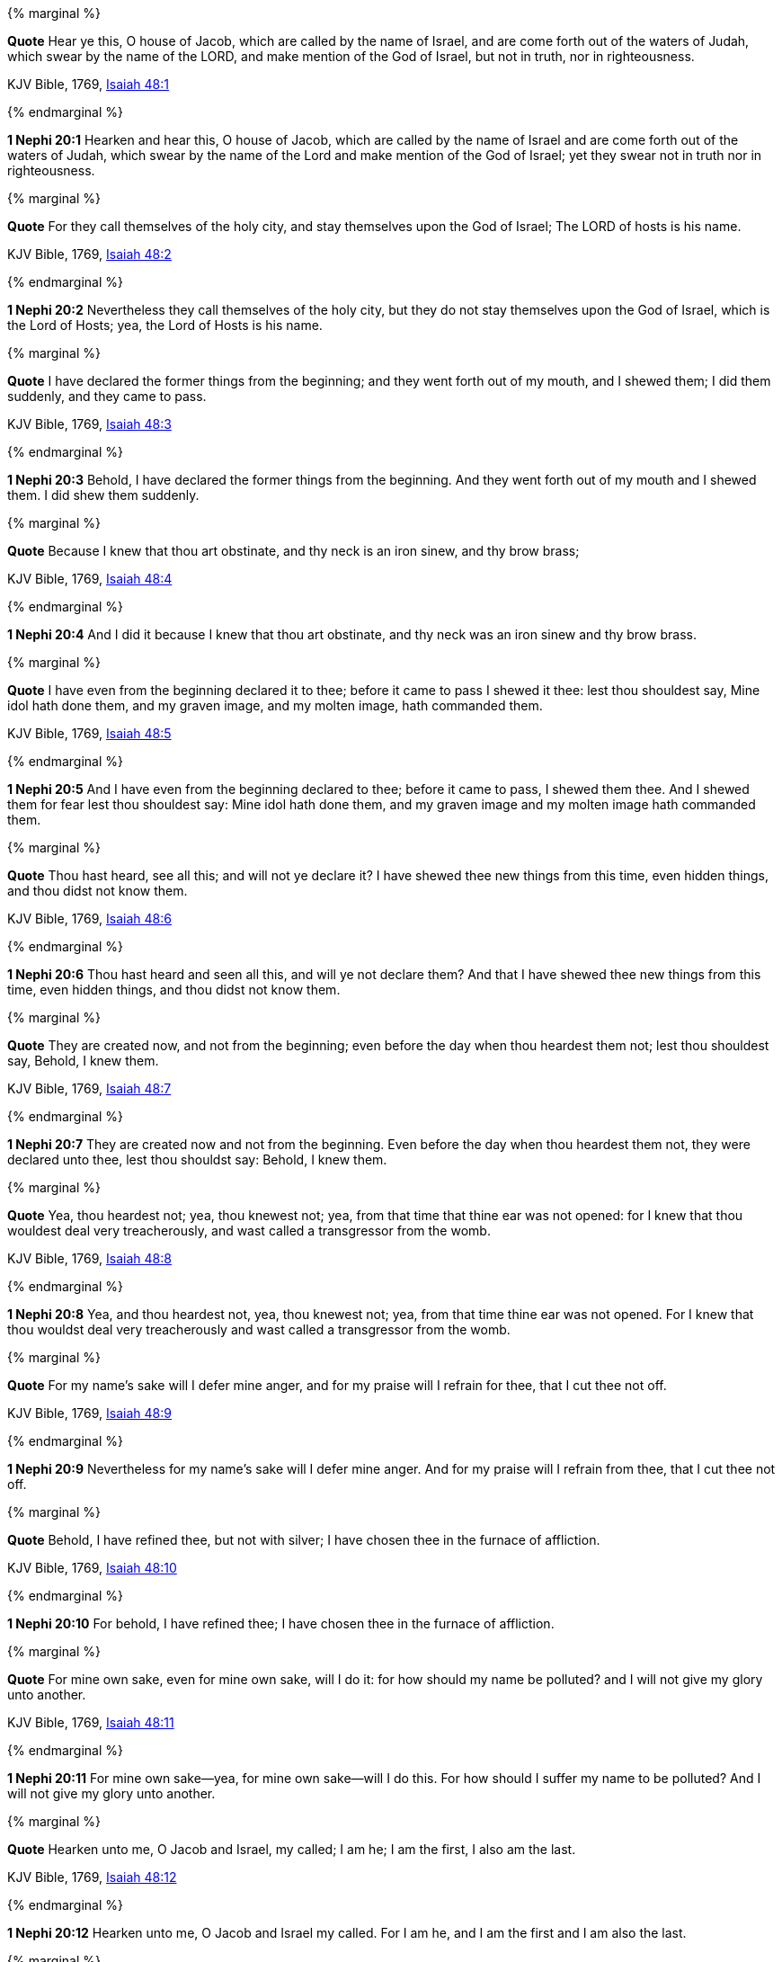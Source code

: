 {% marginal %}
****
*Quote* Hear ye this, O house of Jacob, which are called by the name of Israel, and are come forth out of the waters of Judah, which swear by the name of the LORD, and make mention of the God of Israel, but not in truth, nor in righteousness.

KJV Bible, 1769, http://www.kingjamesbibleonline.org/Isaiah-Chapter-48/[Isaiah 48:1]
****
{% endmarginal %}


*1 Nephi 20:1* [yellow-background]#Hearken and hear this, O house of Jacob, which are called by the name of Israel and are come forth out of the waters of Judah, which swear by the name of the Lord and make mention of the God of Israel; yet they swear not in truth nor in righteousness.#

{% marginal %}
****
*Quote* For they call themselves of the holy city, and stay themselves upon the God of Israel; The LORD of hosts is his name.

KJV Bible, 1769, http://www.kingjamesbibleonline.org/Isaiah-Chapter-48/[Isaiah 48:2]
****
{% endmarginal %}


*1 Nephi 20:2* [yellow-background]#Nevertheless they call themselves of the holy city, but they do not stay themselves upon the God of Israel, which is the Lord of Hosts; yea, the Lord of Hosts is his name.#

{% marginal %}
****
*Quote* I have declared the former things from the beginning; and they went forth out of my mouth, and I shewed them; I did them suddenly, and they came to pass.

KJV Bible, 1769, http://www.kingjamesbibleonline.org/Isaiah-Chapter-48/[Isaiah 48:3]
****
{% endmarginal %}


*1 Nephi 20:3* [yellow-background]#Behold, I have declared the former things from the beginning. And they went forth out of my mouth and I shewed them. I did shew them suddenly.#

{% marginal %}
****
*Quote* Because I knew that thou art obstinate, and thy neck is an iron sinew, and thy brow brass;

KJV Bible, 1769, http://www.kingjamesbibleonline.org/Isaiah-Chapter-48/[Isaiah 48:4]
****
{% endmarginal %}


*1 Nephi 20:4* [yellow-background]#And I did it because I knew that thou art obstinate, and thy neck was an iron sinew and thy brow brass.#

{% marginal %}
****
*Quote* I have even from the beginning declared it to thee; before it came to pass I shewed it thee: lest thou shouldest say, Mine idol hath done them, and my graven image, and my molten image, hath commanded them.

KJV Bible, 1769, http://www.kingjamesbibleonline.org/Isaiah-Chapter-48/[Isaiah 48:5]
****
{% endmarginal %}


*1 Nephi 20:5* [yellow-background]#And I have even from the beginning declared to thee; before it came to pass, I shewed them thee. And I shewed them for fear lest thou shouldest say: Mine idol hath done them, and my graven image and my molten image hath commanded them.#

{% marginal %}
****
*Quote* Thou hast heard, see all this; and will not ye declare it? I have shewed thee new things from this time, even hidden things, and thou didst not know them.

KJV Bible, 1769, http://www.kingjamesbibleonline.org/Isaiah-Chapter-48/[Isaiah 48:6]
****
{% endmarginal %}


*1 Nephi 20:6* [yellow-background]#Thou hast heard and seen all this, and will ye not declare them? And that I have shewed thee new things from this time, even hidden things, and thou didst not know them.#

{% marginal %}
****
*Quote* They are created now, and not from the beginning; even before the day when thou heardest them not; lest thou shouldest say, Behold, I knew them.

KJV Bible, 1769, http://www.kingjamesbibleonline.org/Isaiah-Chapter-48/[Isaiah 48:7]
****
{% endmarginal %}


*1 Nephi 20:7* [yellow-background]#They are created now and not from the beginning. Even before the day when thou heardest them not, they were declared unto thee, lest thou shouldst say: Behold, I knew them.#

{% marginal %}
****
*Quote* Yea, thou heardest not; yea, thou knewest not; yea, from that time that thine ear was not opened: for I knew that thou wouldest deal very treacherously, and wast called a transgressor from the womb.

KJV Bible, 1769, http://www.kingjamesbibleonline.org/Isaiah-Chapter-48/[Isaiah 48:8]
****
{% endmarginal %}


*1 Nephi 20:8* [yellow-background]#Yea, and thou heardest not, yea, thou knewest not; yea, from that time thine ear was not opened. For I knew that thou wouldst deal very treacherously and wast called a transgressor from the womb.#

{% marginal %}
****
*Quote* For my name's sake will I defer mine anger, and for my praise will I refrain for thee, that I cut thee not off.

KJV Bible, 1769, http://www.kingjamesbibleonline.org/Isaiah-Chapter-48/[Isaiah 48:9]
****
{% endmarginal %}


*1 Nephi 20:9* [yellow-background]#Nevertheless for my name's sake will I defer mine anger. And for my praise will I refrain from thee, that I cut thee not off.#

{% marginal %}
****
*Quote* Behold, I have refined thee, but not with silver; I have chosen thee in the furnace of affliction.

KJV Bible, 1769, http://www.kingjamesbibleonline.org/Isaiah-Chapter-48/[Isaiah 48:10]
****
{% endmarginal %}


*1 Nephi 20:10* [yellow-background]#For behold, I have refined thee; I have chosen thee in the furnace of affliction.#

{% marginal %}
****
*Quote* For mine own sake, even for mine own sake, will I do it: for how should my name be polluted? and I will not give my glory unto another.

KJV Bible, 1769, http://www.kingjamesbibleonline.org/Isaiah-Chapter-48/[Isaiah 48:11]
****
{% endmarginal %}


*1 Nephi 20:11* [yellow-background]#For mine own sake--yea, for mine own sake--will I do this. For how should I suffer my name to be polluted? And I will not give my glory unto another.#

{% marginal %}
****
*Quote* Hearken unto me, O Jacob and Israel, my called; I am he; I am the first, I also am the last.

KJV Bible, 1769, http://www.kingjamesbibleonline.org/Isaiah-Chapter-48/[Isaiah 48:12]
****
{% endmarginal %}


*1 Nephi 20:12* [yellow-background]#Hearken unto me, O Jacob and Israel my called. For I am he, and I am the first and I am also the last.#

{% marginal %}
****
*Quote* Mine hand also hath laid the foundation of the earth, and my right hand hath spanned the heavens: when I call unto them, they stand up together.

KJV Bible, 1769, http://www.kingjamesbibleonline.org/Isaiah-Chapter-48/[Isaiah 48:13]
****
{% endmarginal %}


*1 Nephi 20:13* [yellow-background]#Mine hand hath also laid the foundation of the earth, and my right hand hath spanned the heavens. And I called unto them and they stand up together.#

{% marginal %}
****
*Quote* All ye, assemble yourselves, and hear; which among them hath declared these things? The LORD hath loved him: he will do his pleasure on Babylon, and his arm shall be on the Chaldeans.

KJV Bible, 1769, http://www.kingjamesbibleonline.org/Isaiah-Chapter-48/[Isaiah 48:14]
****
{% endmarginal %}


*1 Nephi 20:14* [yellow-background]#All ye, assemble yourselves and hear. Which among them hath declared these things unto them? The Lord hath loved him. Yea, and he will fulfill his word which he hath declared by them. And he will do his pleasure on Babylon, and his arm shall come upon the Chaldeans.#

{% marginal %}
****
*Quote* I, even I, have spoken; yea, I have called him: I have brought him, and he shall make his way prosperous.

KJV Bible, 1769, http://www.kingjamesbibleonline.org/Isaiah-Chapter-48/[Isaiah 48:15]
****
{% endmarginal %}


*1 Nephi 20:15* [yellow-background]#Also saith the Lord: I the Lord, yea, I have spoken. Yea, I have called him to declare; I have brought him, and he shall make his way prosperous.#

{% marginal %}
****
*Quote* Come ye near unto me, hear ye this; I have not spoken in secret from the beginning; from the time that it was, there am I: and now the Lord GOD, and his Spirit, hath sent me.

KJV Bible, 1769, http://www.kingjamesbibleonline.org/Isaiah-Chapter-48/[Isaiah 48:16]
****
{% endmarginal %}


*1 Nephi 20:16* [yellow-background]#Come ye near unto me. I have not spoken in secret from the beginning; from the time that it was declared have I spoken. And the Lord God and his Spirit hath sent me.#

{% marginal %}
****
*Quote* Thus saith the LORD, thy Redeemer, the Holy One of Israel; I am the LORD thy God which teacheth thee to profit, which leadeth thee by the way that thou shouldest go.

KJV Bible, 1769, http://www.kingjamesbibleonline.org/Isaiah-Chapter-48/[Isaiah 48:17]
****
{% endmarginal %}


*1 Nephi 20:17* [yellow-background]#And thus saith the Lord thy Redeemer, the Holy One of Israel: I have sent him. The Lord thy God, which teacheth thee to profit, which leadeth thee by the way thou shouldst go, hath done it.#

{% marginal %}
****
*Quote* O that thou hadst hearkened to my commandments! then had thy peace been as a river, and thy righteousness as the waves of the sea:

KJV Bible, 1769, http://www.kingjamesbibleonline.org/Isaiah-Chapter-48/[Isaiah 48:18]
****
{% endmarginal %}


*1 Nephi 20:18* [yellow-background]#O that thou hadst hearkened to my commandments! Then had thy peace been as a river and thy righteousness as the waves of the sea.#

{% marginal %}
****
*Quote* Thy seed also had been as the sand, and the offspring of thy bowels like the gravel thereof; his name should not have been cut off nor destroyed from before me.

KJV Bible, 1769, http://www.kingjamesbibleonline.org/Isaiah-Chapter-48/[Isaiah 48:19]
****
{% endmarginal %}


*1 Nephi 20:19* [yellow-background]#Thy seed also had been as the sand, the offspring of thy bowels like the gravel thereof. His name should not have been cut off, nor destroyed from before me.#

{% marginal %}
****
*Quote* Go ye forth of Babylon, flee ye from the Chaldeans, with a voice of singing declare ye, tell this, utter it even to the end of the earth; say ye, The LORD hath redeemed his servant Jacob.

KJV Bible, 1769, http://www.kingjamesbibleonline.org/Isaiah-Chapter-48/[Isaiah 48:20]
****
{% endmarginal %}


*1 Nephi 20:20* [yellow-background]#Go ye forth of Babylon; flee ye from the Chaldeans. With a voice of singing declare ye, tell this; utter to the end of the earth, say ye: The Lord hath redeemed his servant Jacob.#

{% marginal %}
****
*Quote* And they thirsted not when he led them through the deserts: he caused the waters to flow out of the rock for them: he clave the rock also, and the waters gushed out.

KJV Bible, 1769, http://www.kingjamesbibleonline.org/Isaiah-Chapter-48/[Isaiah 48:21]
****
{% endmarginal %}


*1 Nephi 20:21* [yellow-background]#And they thirsted not. He led them through the deserts. He caused the waters to flow out of the rock for them. He clave the rock also and the waters gushed out.#

{% marginal %}
****
*Quote* There is no peace, saith the LORD, unto the wicked.

KJV Bible, 1769, http://www.kingjamesbibleonline.org/Isaiah-Chapter-48/[Isaiah 48:22]
****
{% endmarginal %}


*1 Nephi 20:22* [yellow-background]#And notwithstanding he hath done all this and greater also, there is no peace, saith the Lord, unto the wicked.#

